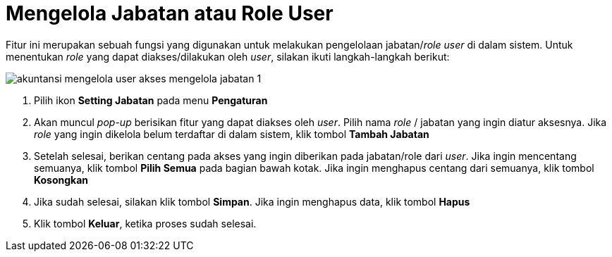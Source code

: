 = Mengelola Jabatan atau Role User

Fitur ini merupakan sebuah fungsi yang digunakan untuk melakukan pengelolaan jabatan/_role user_ di dalam sistem. Untuk menentukan _role_ yang dapat diakses/dilakukan oleh _user_, silakan ikuti  langkah-langkah berikut:

image::../images-akuntansi/akuntansi-mengelola-user-akses-mengelola-jabatan-1.png[align="center"]

1. Pilih ikon *Setting Jabatan* pada menu *Pengaturan*

2. Akan muncul _pop-up_ berisikan fitur yang dapat diakses oleh _user_. Pilih nama _role_ / jabatan yang ingin diatur aksesnya. Jika _role_ yang ingin dikelola belum terdaftar di dalam sistem, klik tombol *Tambah Jabatan* 

3. Setelah selesai, berikan centang pada akses yang ingin diberikan pada jabatan/role dari _user_. Jika ingin mencentang semuanya, klik tombol *Pilih Semua* pada bagian bawah kotak. Jika ingin menghapus centang dari semuanya, klik tombol *Kosongkan*

4. Jika sudah selesai, silakan klik tombol *Simpan*. Jika ingin menghapus data, klik tombol *Hapus*

5. Klik tombol *Keluar*, ketika proses sudah selesai.
